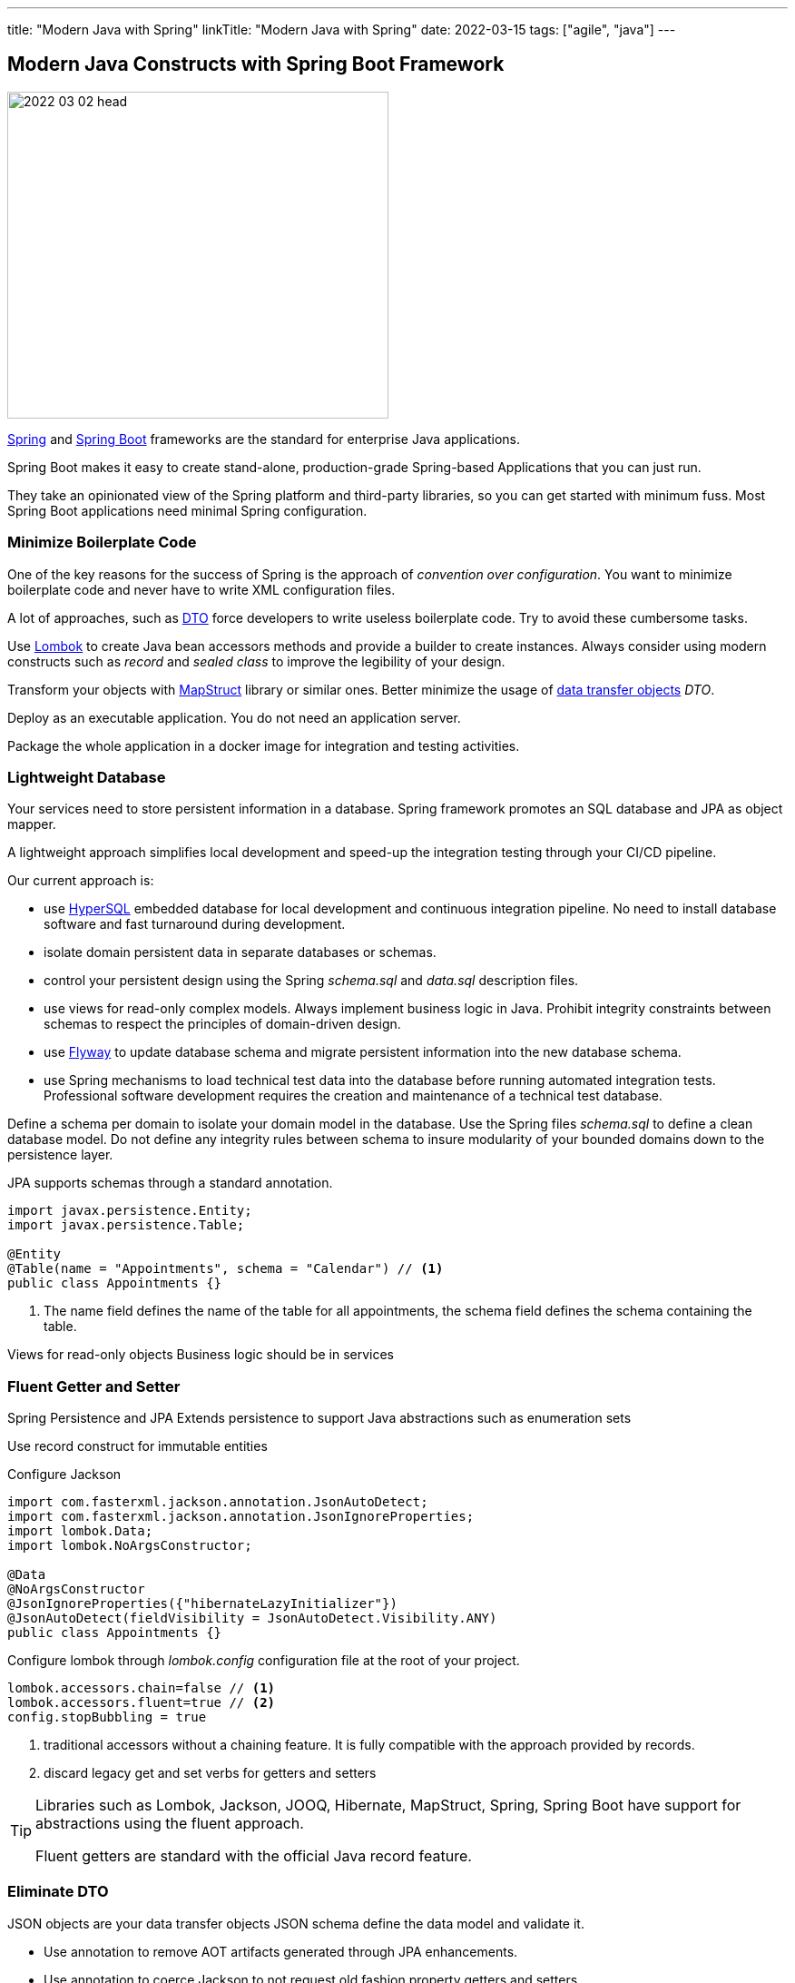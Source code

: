 ---
title: "Modern Java with Spring"
linkTitle: "Modern Java with Spring"
date: 2022-03-15
tags: ["agile", "java"]
---

== Modern Java Constructs with Spring Boot Framework
:author: Marcel Baumann
:email: <marcel.baumann@tangly.net>
:homepage: https://www.tangly.net/
:company: https://www.tangly.net/[tangly llc]

image::2022-03-02-head.png[width=420,height=360,role=left]

https://spring.io/[Spring] and https://spring.io/projects/spring-boot[Spring Boot] frameworks are the standard for enterprise Java applications.

Spring Boot makes it easy to create stand-alone, production-grade Spring-based Applications that you can just run.

They take an opinionated view of the Spring platform and third-party libraries, so you can get started with minimum fuss.
Most Spring Boot applications need minimal Spring configuration.

=== Minimize Boilerplate Code

One of the key reasons for the success of Spring is the approach of _convention over configuration_.
You want to minimize boilerplate code and never have to write XML configuration files.

A lot of approaches, such as https://en.wikipedia.org/wiki/Data_transfer_object[DTO] force developers to write useless boilerplate code.
Try to avoid these cumbersome tasks.

Use https://projectlombok.org/[Lombok] to create Java bean accessors methods and provide a builder to create instances.
Always consider using modern constructs such as _record_ and _sealed class_ to improve the legibility of your design.

Transform your objects with https://mapstruct.org/[MapStruct] library or similar ones.
Better minimize the usage of https://en.wikipedia.org/wiki/Data_transfer_object[data transfer objects] _DTO_.

Deploy as an executable application.
You do not need an application server.

Package the whole application in a docker image for integration and testing activities.

=== Lightweight Database

Your services need to store persistent information in a database.
Spring framework promotes an SQL database and JPA as object mapper.

A lightweight approach simplifies local development and speed-up the integration testing through your CI/CD pipeline.

Our current approach is:

- use http://hsqldb.org/[HyperSQL] embedded database for local development and continuous integration pipeline.
No need to install database software and fast turnaround during development.
- isolate domain persistent data in separate databases or schemas.
- control your persistent design using the Spring _schema.sql_ and _data.sql_ description files.
- use views for read-only complex models.
Always implement business logic in Java.
Prohibit integrity constraints between schemas to respect the principles of domain-driven design.
- use https://flywaydb.org/[Flyway] to update database schema and migrate persistent information into the new database schema.
- use Spring mechanisms to load technical test data into the database before running automated integration tests.
Professional software development requires the creation and maintenance of a technical test database.

Define a schema per domain to isolate your domain model in the database.
Use the Spring files _schema.sql_ to define a clean database model.
Do not define any integrity rules between schema to insure modularity of your bounded domains down to the persistence layer.

JPA supports schemas through a standard annotation.

[source,java]
----
import javax.persistence.Entity;
import javax.persistence.Table;

@Entity
@Table(name = "Appointments", schema = "Calendar") // <1>
public class Appointments {}
----

<1> The name field defines the name of the table for all appointments, the schema field defines the schema containing the table.

Views for read-only objects Business logic should be in services

=== Fluent Getter and Setter

Spring Persistence and JPA Extends persistence to support Java abstractions such as enumeration sets

Use record construct for immutable entities

Configure Jackson

[source,java]
----
import com.fasterxml.jackson.annotation.JsonAutoDetect;
import com.fasterxml.jackson.annotation.JsonIgnoreProperties;
import lombok.Data;
import lombok.NoArgsConstructor;

@Data
@NoArgsConstructor
@JsonIgnoreProperties({"hibernateLazyInitializer"})
@JsonAutoDetect(fieldVisibility = JsonAutoDetect.Visibility.ANY)
public class Appointments {}
----

Configure lombok through _lombok.config_ configuration file at the root of your project.

[source]
----
lombok.accessors.chain=false // <1>
lombok.accessors.fluent=true // <2>
config.stopBubbling = true
----

<1> traditional accessors without a chaining feature.
It is fully compatible with the approach provided by records.
<2> discard legacy get and set verbs for getters and setters

[TIP]
====
Libraries such as Lombok, Jackson, JOOQ, Hibernate, MapStruct, Spring, Spring Boot have support for abstractions using the fluent approach.

Fluent getters are standard with the official Java record feature.
====

=== Eliminate DTO

JSON objects are your data transfer objects JSON schema define the data model and validate it.

* Use annotation to remove AOT artifacts generated through JPA enhancements.
* Use annotation to coerce Jackson to not request old fashion property getters and setters.
* Configure Jackson to support records.

Use plain old Java objects POJO to exchange information between layers inside a Java application.

If you have to return complex aggregate objects for a persistence store, use views, persistent layer queries to populate read-only objects.
Java provides the _record_ construct for such situations.
The need to define frequent queries to generate aggregate views is a smell that your design has flaws.

=== Schedulers in Spring

Easy to use

Please do not use homebrew solutions or cron jobs.
The Spring scheduler component is sufficient for most of the scenarios.
It builds up on the features of _ScheduledExecutorService_ provided in the standard Java API.

[source,java]
----
@Slf4j
@Service
@Transactional
public class AppointmentScheduler {
    private final AppointmentService service;

    public AppointmentScheduler(AppointmentService service) {
        this.service = service;
    }

    @Scheduled(fixedDelay = 1000)
    public void sendAppointmentRatingEmails() {
        log.debug("Scheduled task to send appointment rating emails {}", LocalDateTime.now());
        service.sendRatingPendingEmails();
    }
}
----

=== User Interface

Use Vaadin for internal applications and B2B applications.
Vaadin is a very good approach up to a few thousand active users.
Vaadin is a Java solution based on the same technology stack used in Spring.

Use Thymeleaf and Bootstrap for B2C applications.
These frameworks introduce new technologies.
Developers shall be trained to avoid bad solutions.

Use AngularJS or VueJS if you have a lot of budget.
These frameworks introduced a new technology stack based on JavaScript or ideally on Typescript.
New versions of the Typescript language and of the user interface framework are released every few months.
Experience shows that a major rework of the source code and design decisions is necessary at least every eighteen months.

=== Tips and Tricks

* Use the Spring mechanisms to streamline unit and integration tests.
* Train all the developers in Spring.
The organization shall encourage certification in key technologies used in their mission-critical applications.
* Use the latest Java version.
Motivate your experts with current environments.
Professional developers do not like to work with obsolete tools.
* Use IntelliJ IDEA as an integrated development environment.
The environment increases the productivity of your development teams.

